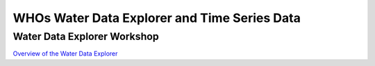 WHOs Water Data Explorer and Time Series Data
=============================================

Water Data Explorer Workshop
----------------------------

`Overview of the Water Data Explorer <https://docs.google.com/document/d/1zg66Gi5icRtPSpdy2nI_zuBtxmrEo9Q90m_hMvYMxCU/edit?usp=sharing>`_
